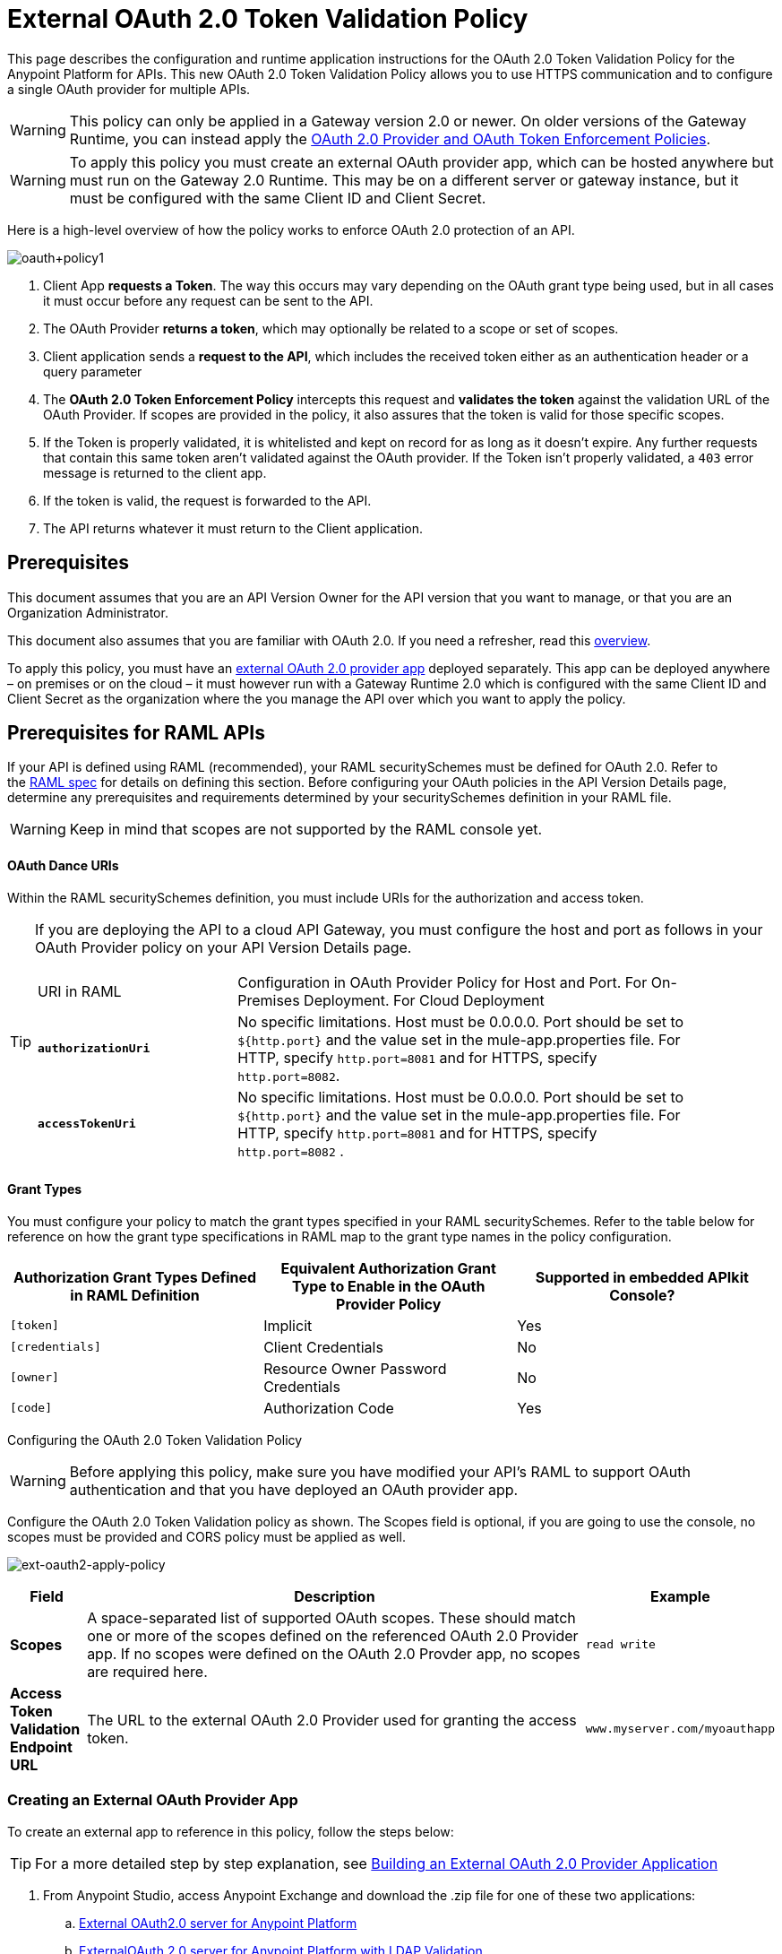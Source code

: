 = External OAuth 2.0 Token Validation Policy
:keywords: oauth, raml, token, validation, policy

This page describes the configuration and runtime application instructions for the OAuth 2.0 Token Validation Policy for the Anypoint Platform for APIs. This new OAuth 2.0 Token Validation Policy allows you to use HTTPS communication and to configure a single OAuth provider for multiple APIs.

[WARNING]
====
This policy can only be applied in a Gateway version 2.0 or newer. On older versions of the Gateway Runtime, you can instead apply the link:/anypoint-platform-for-apis/oauth-2.0-provider-and-oauth-2.0-token-enforcement-policies[OAuth 2.0 Provider and OAuth Token Enforcement Policies].
====

[WARNING]
====
To apply this policy you must create an external OAuth provider app, which can be hosted anywhere but must run on the Gateway 2.0 Runtime. This may be on a different server or gateway instance, but it must be configured with the same Client ID and Client Secret.
====

Here is a high-level overview of how the policy works to enforce OAuth 2.0 protection of an API.

image:oauth+policy1.png[oauth+policy1]

. Client App *requests a Token*. The way this occurs may vary depending on the OAuth grant type being used, but in all cases it must occur before any request can be sent to the API.
. The OAuth Provider *returns a token*, which may optionally be related to a scope or set of scopes.
. Client application sends a *request to the API*, which includes the received token either as an authentication header or a query parameter
. The *OAuth 2.0 Token Enforcement Policy* intercepts this request and *validates the token* against the validation URL of the OAuth Provider. If scopes are provided in the policy, it also assures that the token is valid for those specific scopes.
. If the Token is properly validated, it is whitelisted and kept on record for as long as it doesn't expire. Any further requests that contain this same token aren't validated against the OAuth provider. If the Token isn't properly validated, a `403` error message is returned to the client app.
. If the token is valid, the request is forwarded to the API.
. The API returns whatever it must return to the Client application.

== Prerequisites

This document assumes that you are an API Version Owner for the API version that you want to manage, or that you are an Organization Administrator.

This document also assumes that you are familiar with OAuth 2.0. If you need a refresher, read this link:/mule-user-guide/v/3.7/mule-secure-token-service[overview].

To apply this policy, you must have an link:/anypoint-platform-for-apis/building-an-external-oauth-2.0-provider-application[external OAuth 2.0 provider app] deployed separately. This app can be deployed anywhere – on premises or on the cloud – it must however run with a Gateway Runtime 2.0 which is configured with the same Client ID and Client Secret as the organization where the you manage the API over which you want to apply the policy.

== Prerequisites for RAML APIs

If your API is defined using RAML (recommended), your RAML securitySchemes must be defined for OAuth 2.0. Refer to the link:https://github.com/raml-org/raml-spec/blob/master/raml-0.8.md#oauth-20[RAML spec] for details on defining this section. Before configuring your OAuth policies in the API Version Details page, determine any prerequisites and requirements determined by your securitySchemes definition in your RAML file.

[WARNING]
====
Keep in mind that scopes are not supported by the RAML console yet.
====

==== OAuth Dance URIs

Within the RAML securitySchemes definition, you must include URIs for the authorization and access token.

[TIP]
====
If you are deploying the API to a cloud API Gateway, you must configure the host and port as follows in your OAuth Provider policy on your API Version Details page.

[width="90a",cols="30a,70a"]
|===
|URI in RAML |Configuration in OAuth Provider Policy for Host and Port. For On-Premises Deployment. For Cloud Deployment
| *`authorizationUri`* |No specific limitations. Host must be 0.0.0.0. Port should be set to `${http.port}` and the value set in the mule-app.properties file. For HTTP, specify `http.port=8081` and for HTTPS, specify `http.port=8082`.
|*`accessTokenUri`* |No specific limitations. Host must be 0.0.0.0. Port should be set to `${http.port}` and the value set in the mule-app.properties file. For HTTP, specify `http.port=8081` and for HTTPS, specify `http.port=8082` .
|===

====

==== Grant Types

You must configure your policy to match the grant types specified in your RAML securitySchemes. Refer to the table below for reference on how the grant type specifications in RAML map to the grant type names in the policy configuration. 

[width="99a",cols="33a,33a,33a",options="header"]
|===
|Authorization Grant Types Defined in RAML Definition |Equivalent Authorization Grant Type to Enable in the OAuth Provider Policy |Supported in embedded APIkit Console?
|`[token]` |Implicit |Yes
|`[credentials]` |Client Credentials |No
|`[owner]` |Resource Owner Password Credentials |No
|`[code]` |Authorization Code |Yes
|===

Configuring the OAuth 2.0 Token Validation Policy

[WARNING]
====
Before applying this policy, make sure you have modified your API's RAML to support OAuth authentication and that you have deployed an OAuth provider app.
====

Configure the OAuth 2.0 Token Validation policy as shown. The Scopes field is optional, if you are going to use the console, no scopes must be provided and CORS policy must be applied as well.

image:ext-oauth2-apply-policy.png[ext-oauth2-apply-policy]

[width="100a",cols="10a,80a,10a",options="header"]
|===
|Field |Description |Example
|*Scopes* |A space-separated list of supported OAuth scopes. These should match one or more of the scopes defined on the referenced OAuth 2.0 Provider app. If no scopes were defined on the OAuth 2.0 Provder app, no scopes are required here. |`read write`
|*Access Token Validation Endpoint URL* |The URL to the external OAuth 2.0 Provider used for granting the access token. |`www.myserver.com/myoauthapp`
|===

=== Creating an External OAuth Provider App

To create an external app to reference in this policy, follow the steps below:

[TIP]
====
For a more detailed step by step explanation, see link:/anypoint-platform-for-apis/building-an-external-oauth-2.0-provider-application[Building an External OAuth 2.0 Provider Application]
====

. From Anypoint Studio, access Anypoint Exchange and download the .zip file for one of these two applications:
+
.. link:https://anypoint.mulesoft.com/exchange/#!/api-gateway-external-oauth2-provider?types=template[External OAuth2.0 server for Anypoint Platform]
.. link:https://anypoint.mulesoft.com/exchange/#!/external-AES-template-LDAP?types=template[ExternalOAuth 2.0 server for Anypoint Platform with LDAP Validation]
+

[NOTE]
====
The first of these is very basic and relies on simple validation of credentials, it's intended for testing and demo purposes. The second one uses LDAP validation and is better suited for a proper implementation in production.
====

. Import the downloaded .zip file into Anypoint Studio as an *Anypoint Studio Generated Deployable Archive (.zip)*
. Open the `mule.dev.properties` file in the folder `src/main/resources`
. Fill in the required credentials in this file`: `
+

[TIP]
====
Check the template's documentation if you have any doubts about what each of these fields must contain.
====

. link:/anypoint-platform-for-apis/deploying-your-api-or-proxy[Deploy] your OAuth 2.0 provider app, either to CloudHub or on premises.

== Using an API Protected by the OAuth 2.0 Token Validation Policy

Depending on the OAuth grant type you want to use, the OAuth Provider application may expose two or three endpoints:

* `/authorize`: provides an access code for later obtaining a token
* `/access_token`: returns a new token
* `/validate`: verifies a token's validity

Depending on the grant type being used, you may have to resort to only `/access_token` , to both `/authorize` and `/access_token` or to none of them. In whichever case, accessing them is not handled by this policy, this must be done before attempting to send requests to the API that's protected by the policy.

Once a token is obtained, you must include it in all requests sent to the API. There are two ways you can include it:

[width="99a",cols="33a,33a,33a",options="header"]
|===
|Places to include Token |Example |Notes
|Query parameter |`?access_token=123` |Included as part of the URI
|Authorization header |`Authorization:Bearer 123` |The header consists of a key:value pair, where Authorization is the key and the value is composed as follows:
 `"Bearer" + <space> + <token, for example, 123>`
|===

When a request is received, the OAuth 2.0 Token Validation Policy sends a request to the `/validate` URL of the OAuth provider to ensure the token's validity.

== Testing That Your OAuth Validation Works

You can test an API that has the policy applied using the API notebook and API console after registering an API within a portal in the platform.

== Obtaining User Credentials

In some cases, you might want to have access to information about what externally authenticated users are using your API. To do so, place the following script in any place between your proxy's inbound and outbound endpoints. The script executes after the OAuth 2.0 Token Validation Policy:

[source,xml,linenums]
----
<expression-component>
    message.outboundProperties.put('X-Authenticated-userid', _muleEvent.session.securityContext.authentication.principal.username)
</expression-component>
----

The script above stores the username in the mule message as an outbound-property named `X-Authenticated-userid`. The HTTP Connector, used to generate the proxy's output, transforms any outbound properties that reach it into HTTP message headers. In this way the message that reaches your API after passing through your proxy includes an HTTP header named `X-Authenticated-userid` , containing the username.

[TIP]
====
You can modify this code to change the name of the header being created.
====

== See Also

* link:/anypoint-platform-for-apis/building-an-external-oauth-2.0-provider-application[Building an External OAuth 2.0 Provider Application]
* link:/anypoint-platform-for-apis/aes-oauth-faq[AES OAuth FAQ]
* Return to the link:/anypoint-platform-for-apis/applying-runtime-policies[Applying Runtime Policies] page.
